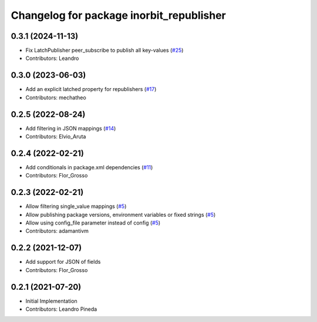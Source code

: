 ^^^^^^^^^^^^^^^^^^^^^^^^^^^^^^^^^^^^^^^^^
Changelog for package inorbit_republisher
^^^^^^^^^^^^^^^^^^^^^^^^^^^^^^^^^^^^^^^^^

0.3.1 (2024-11-13)
------------------
* Fix LatchPublisher peer_subscribe to publish all key-values (`#25 <https://github.com/inorbit-ai/ros_inorbit_samples/issues/25>`_)
* Contributors: Leandro

0.3.0 (2023-06-03)
-----------
* Add an explicit latched property for republishers (`#17 <https://github.com/inorbit-ai/ros_inorbit_samples/pull/17>`_)
* Contributors: mechatheo

0.2.5 (2022-08-24)
-----------
* Add filtering in JSON mappings (`#14 <https://github.com/inorbit-ai/ros_inorbit_samples/pull/14>`_)
* Contributors: Elvio_Aruta

0.2.4 (2022-02-21)
-----------
* Add conditionals in package.xml dependencies (`#11 <https://github.com/inorbit-ai/ros_inorbit_samples/pull/11>`_)
* Contributors: Flor_Grosso

0.2.3 (2022-02-21)
-----------
* Allow filtering single_value mappings (`#5 <https://github.com/inorbit-ai/ros_inorbit_samples/pull/5>`_)
* Allow publishing package versions, environment variables or fixed strings (`#5 <https://github.com/inorbit-ai/ros_inorbit_samples/pull/5>`_)
* Allow using config_file parameter instead of config (`#5 <https://github.com/inorbit-ai/ros_inorbit_samples/pull/5>`_)
* Contributors: adamantivm

0.2.2 (2021-12-07)
-----------
* Add support for JSON of fields
* Contributors: Flor_Grosso

0.2.1 (2021-07-20)
------------------
* Initial Implementation
* Contributors: Leandro Pineda
